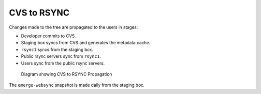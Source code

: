 CVS to RSYNC
============

Changes made to the tree are propagated to the users in stages:

* Developer commits to CVS.

* Staging box syncs from CVS and generates the metadata cache.

* ``rsync1`` syncs from the staging box.

* Public rsync servers sync from ``rsync1``.

* Users sync from the public rsync servers.

.. figure:: diagram.png
    :alt: CVS to RSYNC Propagation

    Diagram showing CVS to RSYNC Propagation

The ``emerge-websync`` snapshot is made daily from the staging box.

.. vim: set ft=glep tw=80 sw=4 et spell spelllang=en : ..

